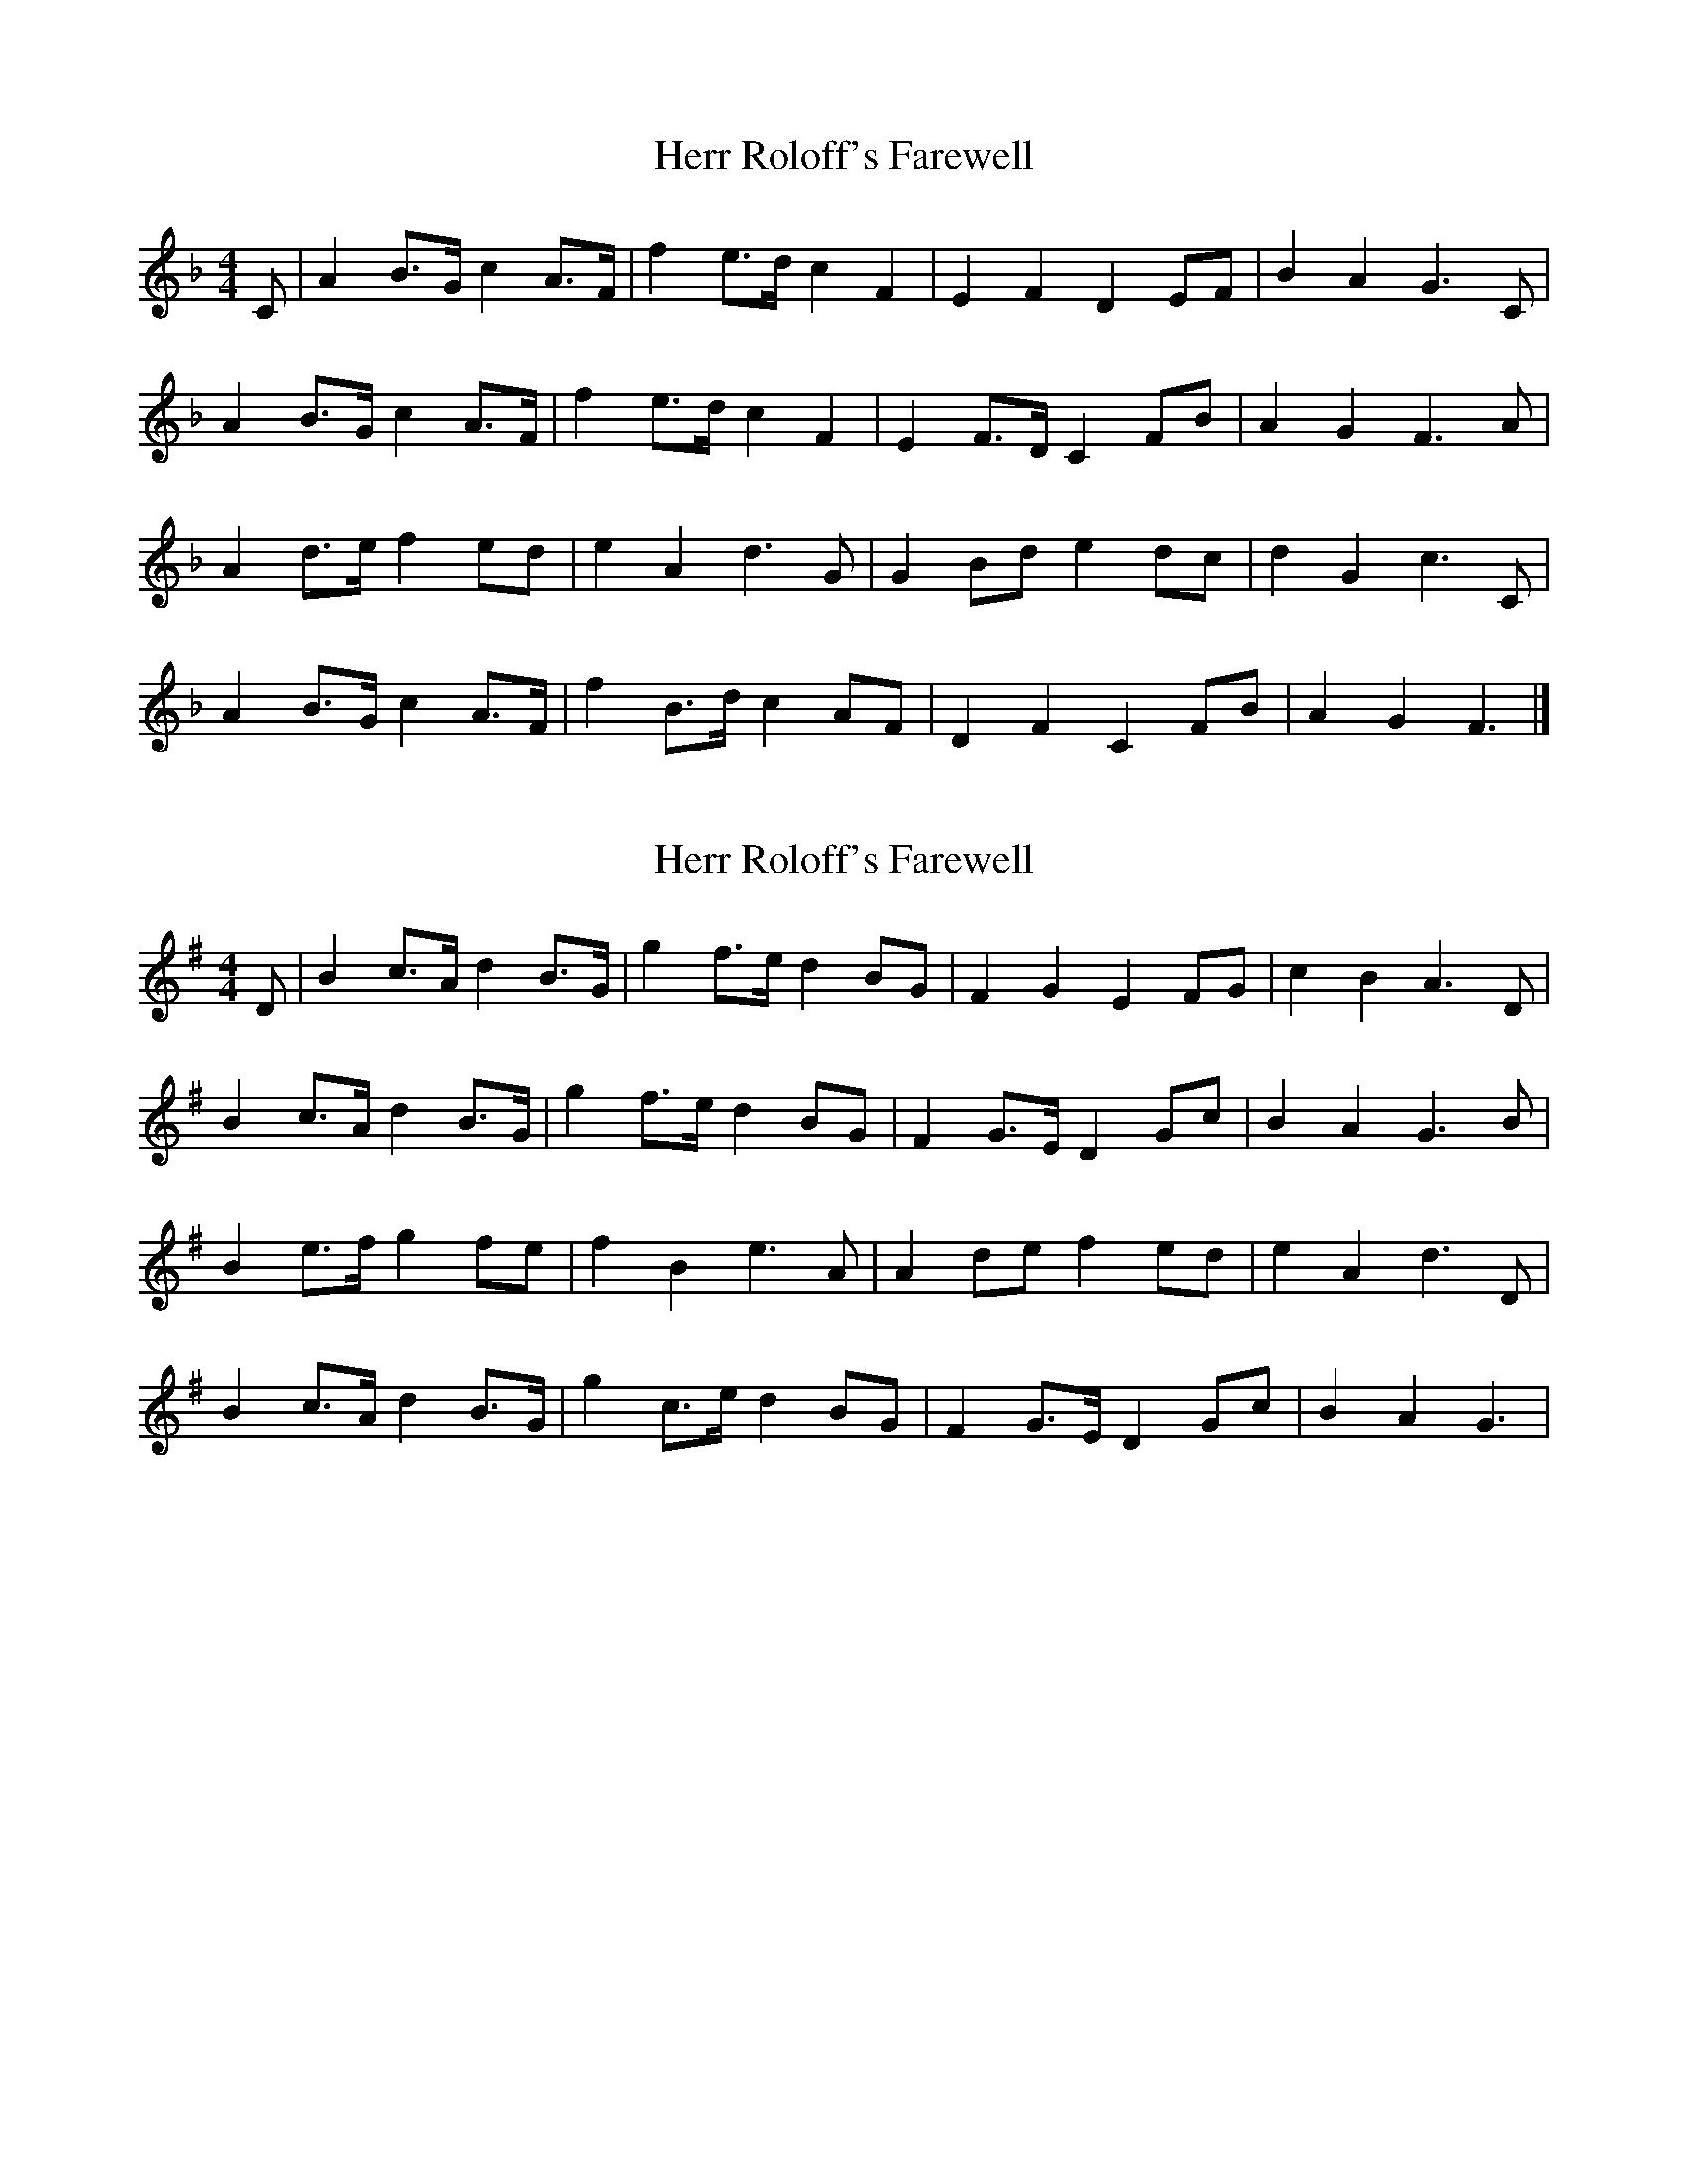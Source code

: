 X: 1
T: Herr Roloff's Farewell
Z: Tøm
S: https://thesession.org/tunes/12818#setting21848
R: reel
M: 4/4
L: 1/8
K: Fmaj
C|A2 B>G c2 A>F|f2 e>d c2 F2|E2 F2 D2 EF|B2 A2 G3C|
A2 B>G c2 A>F|f2 e>d c2 F2|E2 F>D C2 FB|A2 G2 F3A|
A2 d>e f2 ed|e2 A2 d3G|G2 Bd e2 dc|d2 G2 c3C|
A2 B>G c2 A>F|f2 B>d c2 AF|D2 F2 C2 FB|A2 G2 F3|]
X: 2
T: Herr Roloff's Farewell
Z: JACKB
S: https://thesession.org/tunes/12818#setting25122
R: reel
M: 4/4
L: 1/8
K: Gmaj
D|B2 c>A d2 B>G|g2 f>e d2 BG|F2 G2 E2 FG|c2 B2 A3D|
B2 c>A d2 B>G|g2 f>e d2 BG|F2 G>E D2 Gc|B2 A2 G3B|
B2 e>f g2 fe|f2 B2 e3A|A2 de f2 ed|e2 A2 d3D|
B2 c>A d2 B>G|g2 c>e d2 BG|F2 G>E D2 Gc|B2 A2 G3|

